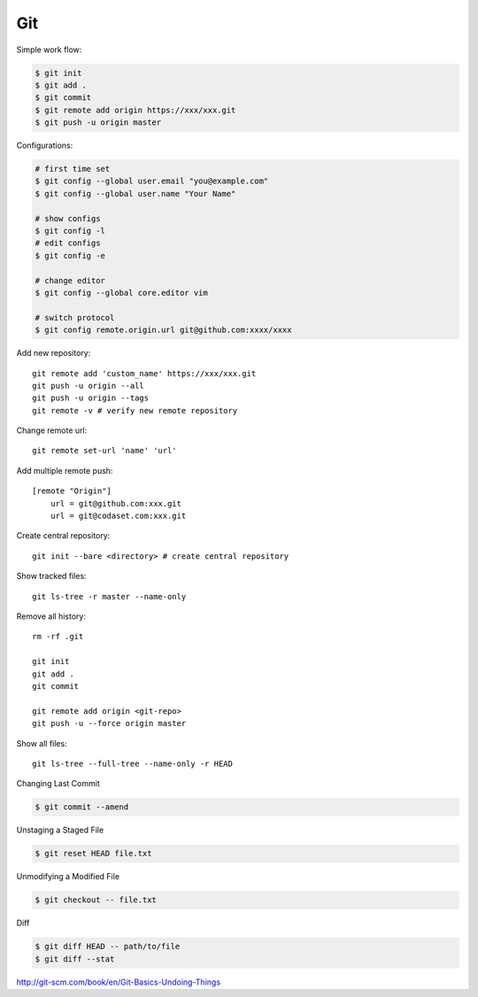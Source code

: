 ===
Git
===

Simple work flow:

.. code-block:: bash

    $ git init
    $ git add .
    $ git commit
    $ git remote add origin https://xxx/xxx.git
    $ git push -u origin master

Configurations:

.. code-block:: bash
    
    # first time set
    $ git config --global user.email "you@example.com"
    $ git config --global user.name "Your Name"

    # show configs
    $ git config -l
    # edit configs
    $ git config -e

    # change editor
    $ git config --global core.editor vim

    # switch protocol
    $ git config remote.origin.url git@github.com:xxxx/xxxx

Add new repository::

    git remote add 'custom_name' https://xxx/xxx.git
    git push -u origin --all
    git push -u origin --tags
    git remote -v # verify new remote repository

Change remote url::
    
    git remote set-url 'name' 'url'

Add multiple remote push::

    [remote "Origin"]
        url = git@github.com:xxx.git
        url = git@codaset.com:xxx.git

Create central repository::

    git init --bare <directory> # create central repository

Show tracked files::

   git ls-tree -r master --name-only 

Remove all history::

    rm -rf .git

    git init
    git add .
    git commit

    git remote add origin <git-repo>
    git push -u --force origin master

Show all files::

    git ls-tree --full-tree --name-only -r HEAD 

Changing Last Commit

.. code-block:: bash

    $ git commit --amend

Unstaging a Staged File

.. code-block:: bash
    
    $ git reset HEAD file.txt

Unmodifying a Modified File

.. code-block:: bash
    
    $ git checkout -- file.txt

Diff

.. code-block:: bash
    
    $ git diff HEAD -- path/to/file
    $ git diff --stat
    

http://git-scm.com/book/en/Git-Basics-Undoing-Things

